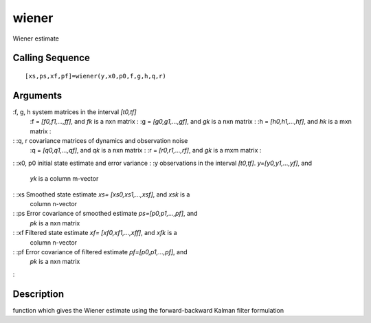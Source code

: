 


wiener
======

Wiener estimate



Calling Sequence
~~~~~~~~~~~~~~~~


::

    [xs,ps,xf,pf]=wiener(y,x0,p0,f,g,h,q,r)




Arguments
~~~~~~~~~

:f, g, h system matrices in the interval `[t0,tf]`
    :f = `[f0,f1,...,ff]`, and `fk` is a nxn matrix
    : :g = `[g0,g1,...,gf]`, and `gk` is a nxn matrix
    : :h = `[h0,h1,...,hf]`, and `hk` is a mxn matrix
    :

: :q, r covariance matrices of dynamics and observation noise
    :q = `[q0,q1,...,qf]`, and `qk` is a nxn matrix
    : :r = `[r0,r1,...,rf]`, and `gk` is a mxm matrix
    :

: :x0, p0 initial state estimate and error variance
: :y observations in the interval `[t0,tf]`. `y=[y0,y1,...,yf]`, and
  `yk` is a column m-vector
: :xs Smoothed state estimate `xs= [xs0,xs1,...,xsf]`, and `xsk` is a
  column n-vector
: :ps Error covariance of smoothed estimate `ps=[p0,p1,...,pf]`, and
  `pk` is a nxn matrix
: :xf Filtered state estimate `xf= [xf0,xf1,...,xff]`, and `xfk` is a
  column n-vector
: :pf Error covariance of filtered estimate `pf=[p0,p1,...,pf]`, and
  `pk` is a nxn matrix
:



Description
~~~~~~~~~~~

function which gives the Wiener estimate using the forward-backward
Kalman filter formulation



